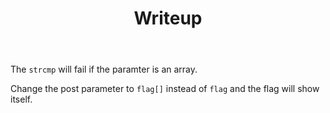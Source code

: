 #+TITLE: Writeup


The =strcmp= will fail if the paramter is an array.

Change the post parameter to =flag[]= instead of =flag= and the flag will show itself.
